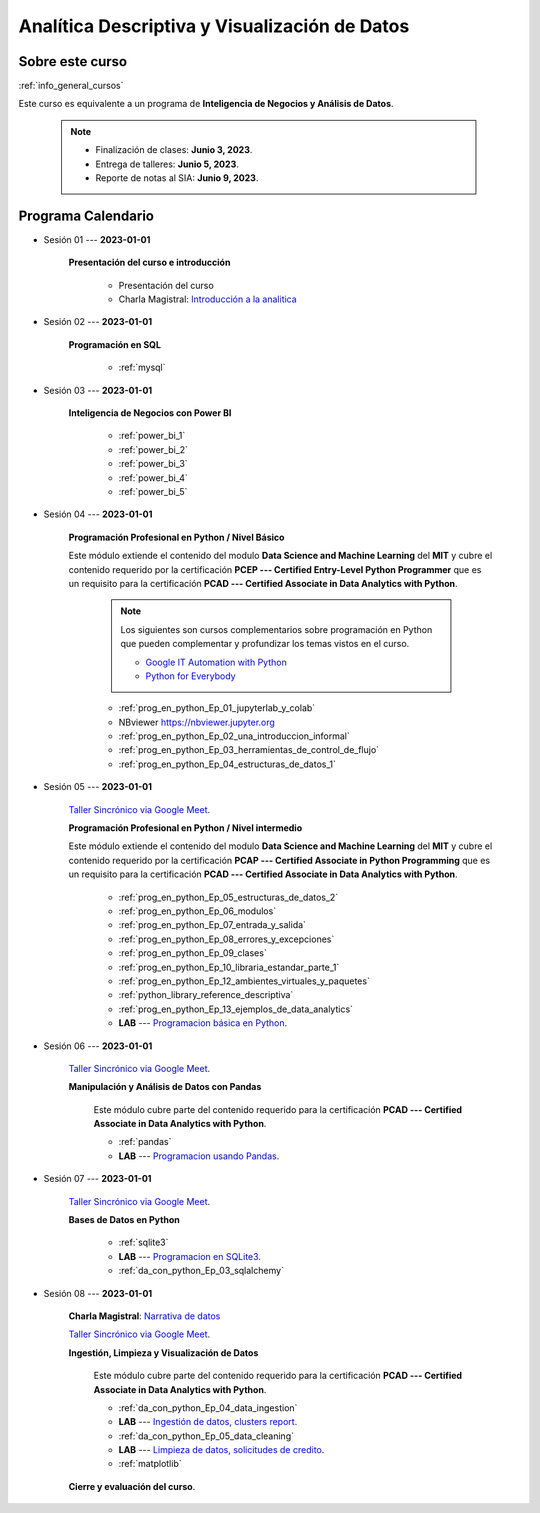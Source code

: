 Analítica Descriptiva y Visualización de Datos
=========================================================================================

.. raw:: html

   <hr style="height:2px;border-width:0;color:gray;background-color:gray">


Sobre este curso
^^^^^^^^^^^^^^^^^^^^^^^^^^^^^^^^^^^^^^^^^^^^^^^^^^^^^^^^^^^^^^^^^^^^^^^^^^^^^^^^^^^^^^^^^

:ref:`info_general_cursos`

Este curso es equivalente a un programa de **Inteligencia de Negocios y Análisis de Datos**.

    .. note:: 

        * Finalización de clases: **Junio 3, 2023**.

        * Entrega de talleres: **Junio 5, 2023**.

        * Reporte de notas al SIA: **Junio 9, 2023**.



.. raw:: html

   <hr style="height:2px;border-width:0;color:gray;background-color:gray">

Programa Calendario
^^^^^^^^^^^^^^^^^^^^^^^^^^^^^^^^^^^^^^^^^^^^^^^^^^^^^^^^^^^^^^^^^^^^^^^^^^^^^^^^^^^^^^^^^

.. ......................................................................................

* Sesión 01 --- **2023-01-01**

    **Presentación del curso e introducción**

        * Presentación del curso

        * Charla Magistral: `Introducción a la analitica <https://jdvelasq.github.io/intro-analitca/>`_ 

.. ......................................................................................

* Sesión 02 --- **2023-01-01**

    **Programación en SQL**

        * :ref:`mysql`


.. ......................................................................................

* Sesión 03 --- **2023-01-01**

    **Inteligencia de Negocios con Power BI**

        * :ref:`power_bi_1`

        * :ref:`power_bi_2`

        * :ref:`power_bi_3`

        * :ref:`power_bi_4`

        * :ref:`power_bi_5`

.. ......................................................................................

* Sesión 04 --- **2023-01-01**

    **Programación Profesional en Python / Nivel Básico**

    Este módulo extiende el contenido del modulo **Data Science and Machine Learning** del **MIT** y cubre el
    contenido requerido por la certificación **PCEP --- Certified Entry-Level Python Programmer** que es un 
    requisito para la certificación **PCAD --- Certified Associate in Data Analytics with Python**. 

        .. note::

            Los siguientes son cursos complementarios sobre programación en Python que pueden
            complementar y profundizar los temas vistos en el curso.


            * `Google IT Automation with Python <https://www.coursera.org/professional-certificates/google-it-automation?utm_source=gg&utm_medium=sem&utm_campaign=11-GoogleITwithPython-LATAM&utm_content=B2C&campaignid=13865562900&adgroupid=125091310775&device=c&keyword=google%20it%20automation%20with%20python%20professional%20certificate&matchtype=b&network=g&devicemodel=&adpostion=&creativeid=533041859510&hide_mobile_promo&gclid=EAIaIQobChMI4d-GjtHP9gIVkQiICR0DMQcREAAYASAAEgLBlfD_BwE>`_ 


            * `Python for Everybody <https://www.coursera.org/specializations/python?utm_source=gg&utm_medium=sem&utm_campaign=11-GoogleITwithPython-LATAM&utm_content=B2C&campaignid=13865562900&adgroupid=125091310775&device=c&keyword=google%20it%20automation%20with%20python%20professional%20certificate&matchtype=b&network=g&devicemodel=&adpostion=&creativeid=533041859510&hide_mobile_promo=&gclid=EAIaIQobChMI4d-GjtHP9gIVkQiICR0DMQcREAAYASAAEgLBlfD_BwE/>`_ 


    

        * :ref:`prog_en_python_Ep_01_jupyterlab_y_colab`

        * NBviewer https://nbviewer.jupyter.org

        * :ref:`prog_en_python_Ep_02_una_introduccion_informal`

        * :ref:`prog_en_python_Ep_03_herramientas_de_control_de_flujo`

        * :ref:`prog_en_python_Ep_04_estructuras_de_datos_1`



.. ......................................................................................

* Sesión 05 --- **2023-01-01**

    `Taller Sincrónico via Google Meet <https://colab.research.google.com/github/jdvelasq/datalabs/blob/master/notebooks/ciencia_de_los_datos/taller_presencial-programacion_en_python.ipynb>`_.

    **Programación Profesional en Python / Nivel intermedio**

    Este módulo extiende el contenido del modulo **Data Science and Machine Learning** del **MIT** y cubre el
    contenido requerido por la certificación **PCAP --- Certified Associate in Python Programming** que es un 
    requisito para la certificación **PCAD --- Certified Associate in Data Analytics with Python**. 


        * :ref:`prog_en_python_Ep_05_estructuras_de_datos_2`

        * :ref:`prog_en_python_Ep_06_modulos`

        * :ref:`prog_en_python_Ep_07_entrada_y_salida`

        * :ref:`prog_en_python_Ep_08_errores_y_excepciones`

        * :ref:`prog_en_python_Ep_09_clases`

        * :ref:`prog_en_python_Ep_10_libraria_estandar_parte_1`

        * :ref:`prog_en_python_Ep_12_ambientes_virtuales_y_paquetes`


        * :ref:`python_library_reference_descriptiva`


        * :ref:`prog_en_python_Ep_13_ejemplos_de_data_analytics`

        * **LAB** --- `Programacion básica en Python <https://classroom.github.com/a/TeLjqxHO>`_.



.. ......................................................................................

* Sesión 06 --- **2023-01-01**

    `Taller Sincrónico via Google Meet <https://colab.research.google.com/github/jdvelasq/datalabs/blob/master/notebooks/ciencia_de_los_datos/taller_presencial-pandas.ipynb>`_.

    **Manipulación y Análisis de Datos con Pandas**


        Este módulo cubre parte del contenido requerido para la certificación **PCAD --- Certified Associate in Data Analytics with Python**. 

        * :ref:`pandas`

        * **LAB** --- `Programacion usando Pandas <https://classroom.github.com/a/9NRsHgGJ>`_.


.. ......................................................................................

* Sesión 07 --- **2023-01-01**

    `Taller Sincrónico via Google Meet <https://colab.research.google.com/github/jdvelasq/datalabs/blob/master/notebooks/ciencia_de_los_datos/taller_presencial-ingestion_de_datos.ipynb>`_.


    **Bases de Datos en Python**

        * :ref:`sqlite3`

        * **LAB** --- `Programacion en SQLite3 <https://classroom.github.com/a/oR8qVkVP>`_.

        * :ref:`da_con_python_Ep_03_sqlalchemy`

.. ......................................................................................

* Sesión 08 --- **2023-01-01**

    **Charla Magistral**: `Narrativa de datos <https://jdvelasq.github.io/data-storytelling/>`_

    `Taller Sincrónico via Google Meet <https://colab.research.google.com/github/jdvelasq/datalabs/blob/master/notebooks/analitica_predictiva/taller_presencial-modelo_lineal_multivariado.ipynb>`_.

    **Ingestión, Limpieza y Visualización de Datos**

        Este módulo cubre parte del contenido requerido para la certificación **PCAD --- Certified Associate in Data Analytics with Python**. 

        * :ref:`da_con_python_Ep_04_data_ingestion`

        * **LAB** --- `Ingestión de datos, clusters report <https://classroom.github.com/a/ohpsTgJk>`_.

        * :ref:`da_con_python_Ep_05_data_cleaning`

        * **LAB** --- `Limpieza de datos, solicitudes de credito <https://classroom.github.com/a/6FTrLjGQ>`_.

        * :ref:`matplotlib`



    **Cierre y evaluación del curso**.

.. Learning Data Mining with Python, Second Edition.pdf



        **Visualización estadística de datos con Seaborn**

            .. toctree::
                :maxdepth: 1
                :glob:

                /notebooks/statistical_data_visualization/1-*

            .. toctree::
                :maxdepth: 1
                :glob:

                /notebooks/statistical_data_visualization/2-*            

            .. toctree::
                :maxdepth: 1
                :glob:

                /notebooks/statistical_data_visualization/3-*

            .. toctree::
                :maxdepth: 1
                :glob:

                /notebooks/statistical_data_visualization/4-*


            .. toctree::
                :maxdepth: 1
                :glob:

                /notebooks/statistical_data_visualization/5-*


.. **Ciencia de Datos --- Fundamentos de Text Analytics**

..        .. toctree::
..            :titlesonly:
..            :glob:

..            /notebooks/text-analytics/1-* 


